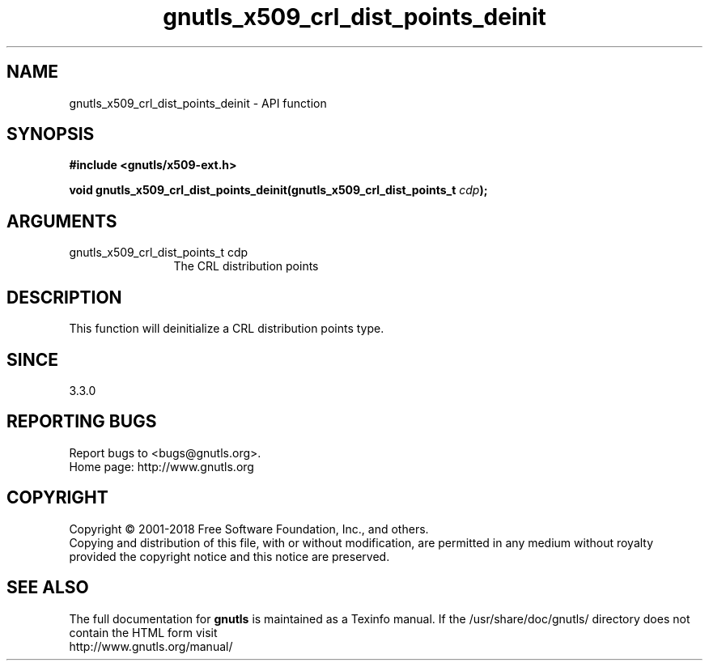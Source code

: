 .\" DO NOT MODIFY THIS FILE!  It was generated by gdoc.
.TH "gnutls_x509_crl_dist_points_deinit" 3 "3.6.4" "gnutls" "gnutls"
.SH NAME
gnutls_x509_crl_dist_points_deinit \- API function
.SH SYNOPSIS
.B #include <gnutls/x509-ext.h>
.sp
.BI "void gnutls_x509_crl_dist_points_deinit(gnutls_x509_crl_dist_points_t " cdp ");"
.SH ARGUMENTS
.IP "gnutls_x509_crl_dist_points_t cdp" 12
The CRL distribution points
.SH "DESCRIPTION"
This function will deinitialize a CRL distribution points type.
.SH "SINCE"
3.3.0
.SH "REPORTING BUGS"
Report bugs to <bugs@gnutls.org>.
.br
Home page: http://www.gnutls.org

.SH COPYRIGHT
Copyright \(co 2001-2018 Free Software Foundation, Inc., and others.
.br
Copying and distribution of this file, with or without modification,
are permitted in any medium without royalty provided the copyright
notice and this notice are preserved.
.SH "SEE ALSO"
The full documentation for
.B gnutls
is maintained as a Texinfo manual.
If the /usr/share/doc/gnutls/
directory does not contain the HTML form visit
.B
.IP http://www.gnutls.org/manual/
.PP
